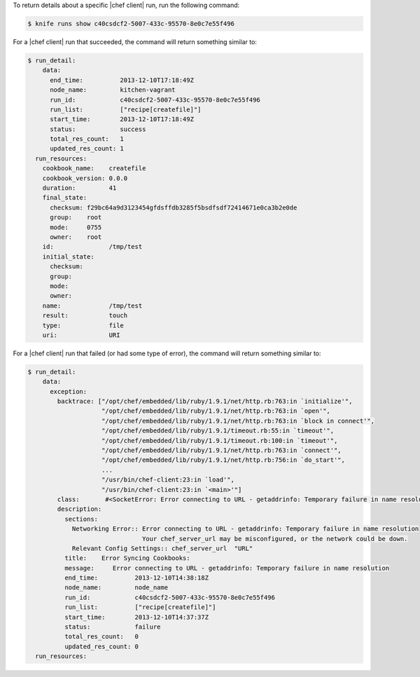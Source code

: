 .. This is an included how-to. 

To return details about a specific |chef client| run, run the following command:

.. code-block:: bash

   $ knife runs show c40csdcf2-5007-433c-95570-8e0c7e55f496

For a |chef client| run that succeeded, the command will return something similar to:

.. code-block:: bash

   $ run_detail:
       data:
         end_time:          2013-12-10T17:18:49Z
         node_name:         kitchen-vagrant
         run_id:            c40csdcf2-5007-433c-95570-8e0c7e55f496
         run_list:          ["recipe[createfile]"]
         start_time:        2013-12-10T17:18:49Z
         status:            success
         total_res_count:   1
         updated_res_count: 1
     run_resources:
       cookbook_name:    createfile
       cookbook_version: 0.0.0
       duration:         41
       final_state:
         checksum: f29bc64a9d3123454gfdsffdb3285f5bsdfsdf72414671e0ca3b2e0de
         group:    root
         mode:     0755
         owner:    root
       id:               /tmp/test
       initial_state:
         checksum: 
         group:    
         mode:     
         owner:    
       name:             /tmp/test
       result:           touch
       type:             file
       uri:              URI

For a |chef client| run that failed (or had some type of error), the command will return something similar to:

.. code-block:: bash

   $ run_detail:
       data:
         exception:
           backtrace: ["/opt/chef/embedded/lib/ruby/1.9.1/net/http.rb:763:in `initialize'",
                       "/opt/chef/embedded/lib/ruby/1.9.1/net/http.rb:763:in `open'",
                       "/opt/chef/embedded/lib/ruby/1.9.1/net/http.rb:763:in `block in connect'",
                       "/opt/chef/embedded/lib/ruby/1.9.1/timeout.rb:55:in `timeout'",
                       "/opt/chef/embedded/lib/ruby/1.9.1/timeout.rb:100:in `timeout'",
                       "/opt/chef/embedded/lib/ruby/1.9.1/net/http.rb:763:in `connect'",
                       "/opt/chef/embedded/lib/ruby/1.9.1/net/http.rb:756:in `do_start'",
                       ...
                       "/usr/bin/chef-client:23:in `load'",
                       "/usr/bin/chef-client:23:in `<main>'"]
           class:       #<SocketError: Error connecting to URL - getaddrinfo: Temporary failure in name resolution>
           description:
             sections:
               Networking Error:: Error connecting to URL - getaddrinfo: Temporary failure in name resolution
                                  Your chef_server_url may be misconfigured, or the network could be down.
               Relevant Config Settings:: chef_server_url  "URL"
             title:    Error Syncing Cookbooks:
             message:     Error connecting to URL - getaddrinfo: Temporary failure in name resolution
             end_time:          2013-12-10T14:38:18Z
             node_name:         node_name
             run_id:            c40csdcf2-5007-433c-95570-8e0c7e55f496
             run_list:          ["recipe[createfile]"]
             start_time:        2013-12-10T14:37:37Z
             status:            failure
             total_res_count:   0
             updated_res_count: 0
     run_resources: